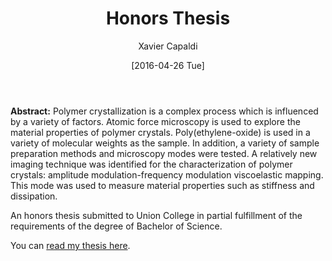 #+TITLE: Honors Thesis
#+AUTHOR: Xavier Capaldi
#+DATE: [2016-04-26 Tue]
#+INDEX: publications
#+INDEX: about

*Abstract:* Polymer crystallization is a complex process which is influenced by a variety of factors.
Atomic force microscopy is used to explore the material properties of polymer crystals.
Poly(ethylene-oxide) is used in a variety of molecular weights as the sample.
In addition, a variety of sample preparation methods and microscopy modes were tested.
A relatively new imaging technique was identified for the characterization of polymer crystals: amplitude modulation-frequency modulation viscoelastic mapping.
This mode was used to measure material properties such as stiffness and dissipation.

An honors thesis submitted to Union College in partial fulfillment of the requirements of the degree of Bachelor of Science.

You can [[file:capaldi-2016-atom-force.pdf][read my thesis here]].
